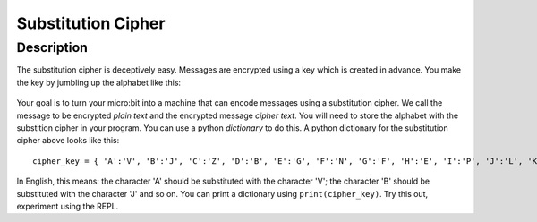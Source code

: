 *******************
Substitution Cipher
*******************
	
Description
===========

The substitution cipher is deceptively easy. Messages are encrypted using a key which is created in advance. 
You make the key by jumbling up the alphabet like this:

.. figure:: assets/substitution.png

Your goal is to turn your micro:bit into a machine that can encode messages using a substitution cipher. We
call the message to be encrypted *plain text* and the encrypted message *cipher text*. You will need to store the alphabet with the substition cipher in your program. You can use a python *dictionary* to do this. A python dictionary for the substitution cipher above looks like this::

	cipher_key = { 'A':'V', 'B':'J', 'C':'Z', 'D':'B', 'E':'G', 'F':'N', 'G':'F', 'H':'E', 'I':'P', 'J':'L', 'K':'I','L':'T','M':'M','N':'X','O':'D','P':'W','Q':'K','R':'Q','S':'U','T':'C','U':'R','V':'Y','W':'A','X':'H','Y':'S','Z':'O'}

In English, this means: the character 'A' should be substituted with the character 'V'; the character 'B' should be substituted with the character 'J' and so on. You can print a dictionary using ``print(cipher_key)``.
Try this out, experiment using the REPL. 